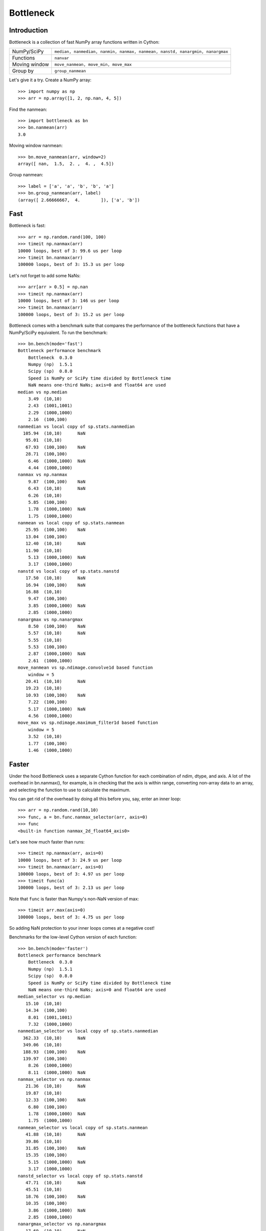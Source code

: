 ==========
Bottleneck
==========

Introduction
============

Bottleneck is a collection of fast NumPy array functions written in Cython:

===================== =======================================================
NumPy/SciPy           ``median, nanmedian, nanmin, nanmax, nanmean, nanstd,
                      nanargmin, nanargmax`` 
Functions             ``nanvar``
Moving window         ``move_nanmean, move_min, move_max``
Group by              ``group_nanmean``
===================== =======================================================

Let's give it a try. Create a NumPy array::
    
    >>> import numpy as np
    >>> arr = np.array([1, 2, np.nan, 4, 5])

Find the nanmean::

    >>> import bottleneck as bn
    >>> bn.nanmean(arr)
    3.0

Moving window nanmean::

    >>> bn.move_nanmean(arr, window=2)
    array([ nan,  1.5,  2. ,  4. ,  4.5])

Group nanmean::   

    >>> label = ['a', 'a', 'b', 'b', 'a']
    >>> bn.group_nanmean(arr, label)
    (array([ 2.66666667,  4.        ]), ['a', 'b'])

Fast
====

Bottleneck is fast::

    >>> arr = np.random.rand(100, 100)    
    >>> timeit np.nanmax(arr)
    10000 loops, best of 3: 99.6 us per loop
    >>> timeit bn.nanmax(arr)
    100000 loops, best of 3: 15.3 us per loop

Let's not forget to add some NaNs::

    >>> arr[arr > 0.5] = np.nan
    >>> timeit np.nanmax(arr)
    10000 loops, best of 3: 146 us per loop
    >>> timeit bn.nanmax(arr)
    100000 loops, best of 3: 15.2 us per loop

Bottleneck comes with a benchmark suite that compares the performance of the
bottleneck functions that have a NumPy/SciPy equivalent. To run the
benchmark::
    
    >>> bn.bench(mode='fast')
    Bottleneck performance benchmark
        Bottleneck  0.3.0
        Numpy (np)  1.5.1
        Scipy (sp)  0.8.0
        Speed is NumPy or SciPy time divided by Bottleneck time
        NaN means one-third NaNs; axis=0 and float64 are used
    median vs np.median
        3.49  (10,10)         
        2.43  (1001,1001)     
        2.29  (1000,1000)     
        2.16  (100,100)       
    nanmedian vs local copy of sp.stats.nanmedian
      105.94  (10,10)      NaN
       95.01  (10,10)         
       67.93  (100,100)    NaN
       28.71  (100,100)       
        6.46  (1000,1000)  NaN
        4.44  (1000,1000)     
    nanmax vs np.nanmax
        9.87  (100,100)    NaN
        6.43  (10,10)      NaN
        6.26  (10,10)         
        5.85  (100,100)       
        1.78  (1000,1000)  NaN
        1.75  (1000,1000)     
    nanmean vs local copy of sp.stats.nanmean
       25.95  (100,100)    NaN
       13.04  (100,100)       
       12.40  (10,10)      NaN
       11.90  (10,10)         
        5.13  (1000,1000)  NaN
        3.17  (1000,1000)     
    nanstd vs local copy of sp.stats.nanstd
       17.50  (10,10)      NaN
       16.94  (100,100)    NaN
       16.88  (10,10)         
        9.47  (100,100)       
        3.85  (1000,1000)  NaN
        2.85  (1000,1000)     
    nanargmax vs np.nanargmax
        8.50  (100,100)    NaN
        5.57  (10,10)      NaN
        5.55  (10,10)         
        5.53  (100,100)       
        2.87  (1000,1000)  NaN
        2.61  (1000,1000)     
    move_nanmean vs sp.ndimage.convolve1d based function
        window = 5
       20.41  (10,10)      NaN
       19.23  (10,10)         
       10.93  (100,100)    NaN
        7.22  (100,100)       
        5.17  (1000,1000)  NaN
        4.56  (1000,1000)     
    move_max vs sp.ndimage.maximum_filter1d based function
        window = 5
        3.52  (10,10)         
        1.77  (100,100)       
        1.46  (1000,1000)     

Faster
======

Under the hood Bottleneck uses a separate Cython function for each combination
of ndim, dtype, and axis. A lot of the overhead in bn.nanmax(), for example,
is in checking that the axis is within range, converting non-array data to an
array, and selecting the function to use to calculate the maximum.

You can get rid of the overhead by doing all this before you, say, enter
an inner loop::

    >>> arr = np.random.rand(10,10)
    >>> func, a = bn.func.nanmax_selector(arr, axis=0)
    >>> func
    <built-in function nanmax_2d_float64_axis0> 

Let's see how much faster than runs::
    
    >>> timeit np.nanmax(arr, axis=0)
    10000 loops, best of 3: 24.9 us per loop
    >>> timeit bn.nanmax(arr, axis=0)
    100000 loops, best of 3: 4.97 us per loop
    >>> timeit func(a)
    100000 loops, best of 3: 2.13 us per loop

Note that ``func`` is faster than Numpy's non-NaN version of max::
    
    >>> timeit arr.max(axis=0)
    100000 loops, best of 3: 4.75 us per loop

So adding NaN protection to your inner loops comes at a negative cost!

Benchmarks for the low-level Cython version of each function::

    >>> bn.bench(mode='faster')
    Bottleneck performance benchmark
        Bottleneck  0.3.0
        Numpy (np)  1.5.1
        Scipy (sp)  0.8.0
        Speed is NumPy or SciPy time divided by Bottleneck time
        NaN means one-third NaNs; axis=0 and float64 are used
    median_selector vs np.median
       15.10  (10,10)         
       14.34  (100,100)       
        8.01  (1001,1001)     
        7.32  (1000,1000)     
    nanmedian_selector vs local copy of sp.stats.nanmedian
      362.33  (10,10)      NaN
      349.06  (10,10)         
      188.93  (100,100)    NaN
      139.97  (100,100)       
        8.26  (1000,1000)     
        8.11  (1000,1000)  NaN
    nanmax_selector vs np.nanmax
       21.36  (10,10)      NaN
       19.87  (10,10)         
       12.33  (100,100)    NaN
        6.80  (100,100)       
        1.78  (1000,1000)  NaN
        1.75  (1000,1000)     
    nanmean_selector vs local copy of sp.stats.nanmean
       41.88  (10,10)      NaN
       39.86  (10,10)         
       31.85  (100,100)    NaN
       15.35  (100,100)       
        5.15  (1000,1000)  NaN
        3.17  (1000,1000)     
    nanstd_selector vs local copy of sp.stats.nanstd
       47.71  (10,10)      NaN
       45.51  (10,10)         
       18.76  (100,100)    NaN
       10.35  (100,100)       
        3.86  (1000,1000)  NaN
        2.85  (1000,1000)     
    nanargmax_selector vs np.nanargmax
       17.69  (10,10)      NaN
       17.45  (10,10)         
       10.56  (100,100)    NaN
        6.42  (100,100)       
        2.87  (1000,1000)  NaN
        2.62  (1000,1000)     
    move_nanmean_selector vs sp.ndimage.convolve1d based function
        window = 5
       58.39  (10,10)      NaN
       52.72  (10,10)         
       11.02  (100,100)    NaN
        7.46  (100,100)       
        5.29  (1000,1000)  NaN
        4.56  (1000,1000)     
    move_max_selector vs sp.ndimage.maximum_filter1d based function
        window = 5
        9.06  (10,10)         
        1.83  (100,100)       
        1.47  (1000,1000)     

Slow
====

Currently only 1d, 2d, and 3d NumPy arrays with data type (dtype) int32,
int64, float32, and float64 are accelerated. All other ndim/dtype
combinations result in calls to slower, unaccelerated functions.

License
=======

Bottleneck is distributed under a Simplified BSD license. Parts of NumPy,
Scipy and numpydoc, all of which have BSD licenses, are included in
Bottleneck. See the LICENSE file, which is distributed with Bottleneck, for
details.

URLs
====

===================   ========================================================
 download             http://pypi.python.org/pypi/Bottleneck
 docs                 http://berkeleyanalytics.com/bottleneck
 code                 http://github.com/kwgoodman/bottleneck
 mailing list         http://groups.google.com/group/bottle-neck
 mailing list 2       http://mail.scipy.org/mailman/listinfo/scipy-user
===================   ========================================================

Install
=======

Requirements:

======================== ====================================================
Bottleneck               Python, NumPy 1.4.1+
Unit tests               nose
Compile                  gcc or MinGW
Optional                 SciPy 0.72+ (portions of benchmark)
======================== ====================================================

Directions for installing a *released* version of Bottleneck are given below.
Cython is not required since the Cython files have already been converted to
C source files. (If you obtained bottleneck directly from the repository, then
you will need to generate the C source files using the included Makefile which
requires Cython.)

**GNU/Linux, Mac OS X, et al.**

To install Bottleneck::

    $ python setup.py build
    $ sudo python setup.py install
    
Or, if you wish to specify where Bottleneck is installed, for example inside
``/usr/local``::

    $ python setup.py build
    $ sudo python setup.py install --prefix=/usr/local

**Windows**

In order to compile the C code in Bottleneck you need a Windows version of the
gcc compiler. MinGW (Minimalist GNU for Windows) contains gcc and has been used
to successfully compile Bottleneck on Windows.

Install MinGW and add it to your system path. Then install Bottleneck with the
commands::

    python setup.py build --compiler=mingw32
    python setup.py install

**Post install**

After you have installed Bottleneck, run the suite of unit tests::

    >>> import bottleneck as bn
    >>> bn.test()
    <snip>
    Ran 15 tests in 46.756s
    OK
    <nose.result.TextTestResult run=15 errors=0 failures=0> 
